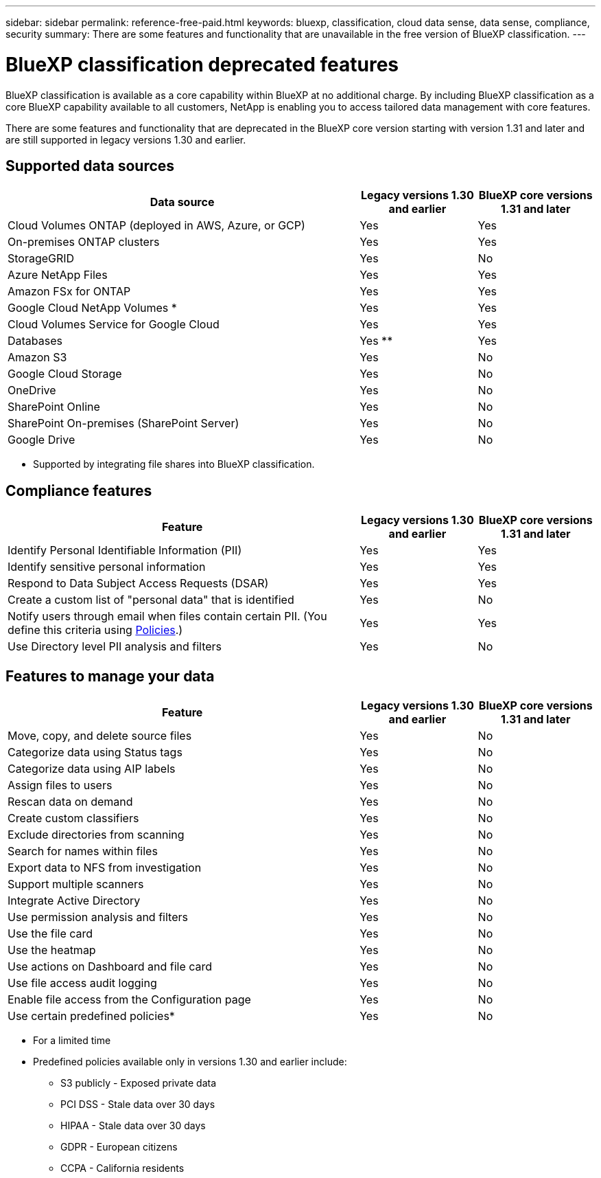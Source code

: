 ---
sidebar: sidebar
permalink: reference-free-paid.html
keywords: bluexp, classification, cloud data sense, data sense, compliance, security 
summary: There are some features and functionality that are unavailable in the free version of BlueXP classification.
---

= BlueXP classification deprecated features
:hardbreaks:
:nofooter:
:icons: font
:linkattrs:
:imagesdir: ./media/

[.lead]
BlueXP classification is available as a core capability within BlueXP at no additional charge. By including BlueXP classification as a core BlueXP capability available to all customers, NetApp is enabling you to access tailored data management with core features.  

There are some features and functionality that are deprecated in the BlueXP core version starting with version 1.31 and later and are still supported in legacy versions 1.30 and earlier. 

== Supported data sources

[cols="60,20,20",width=100%,options="header"]
|===
| Data source
| Legacy versions 1.30 and earlier
| BlueXP core versions 1.31 and later

| Cloud Volumes ONTAP (deployed in AWS, Azure, or GCP) | Yes | Yes
| On-premises ONTAP clusters | Yes | Yes
| StorageGRID | Yes | No
| Azure NetApp Files | Yes | Yes
| Amazon FSx for ONTAP | Yes | Yes
| Google Cloud NetApp Volumes * | Yes | Yes
| Cloud Volumes Service for Google Cloud | Yes | Yes
| Databases | Yes ** | Yes
| Amazon S3 | Yes | No
| Google Cloud Storage | Yes | No
| OneDrive | Yes | No
| SharePoint Online | Yes | No
| SharePoint On-premises (SharePoint Server) | Yes | No
| Google Drive | Yes | No

|===

* Supported by integrating file shares into BlueXP classification.


== Compliance features

[cols="60,20,20",width=100%,options="header"]
|===
| Feature
| Legacy versions 1.30 and earlier
| BlueXP core versions 1.31 and later

| Identify Personal Identifiable Information (PII) | Yes | Yes
| Identify sensitive personal information | Yes | Yes
| Respond to Data Subject Access Requests (DSAR) | Yes | Yes
| Create a custom list of "personal data" that is identified | Yes | No
| Notify users through email when files contain certain PII. (You define this criteria using link:task-using-policies.html[Policies^].)  | Yes | Yes
| Use Directory level PII analysis and filters | Yes | No
|===


== Features to manage your data

[cols="60,20,20",width=100%,options="header"]
|===
| Feature
| Legacy versions 1.30 and earlier
| BlueXP core versions 1.31 and later

| Move, copy, and delete source files   | Yes | No
| Categorize data using Status tags | Yes | No
| Categorize data using AIP labels | Yes | No
| Assign files to users | Yes | No
| Rescan data on demand | Yes | No
| Create custom classifiers | Yes | No
| Exclude directories from scanning | Yes | No
| Search for names within files | Yes | No
| Export data to NFS from investigation | Yes | No
| Support multiple scanners | Yes | No
| Integrate Active Directory  | Yes | No
| Use permission analysis and filters | Yes | No
| Use the file card | Yes | No
| Use the heatmap | Yes | No
| Use actions on Dashboard and file card | Yes | No
| Use file access audit logging | Yes | No
| Enable file access from the Configuration page | Yes | No
| Use certain predefined policies* | Yes | No

|===

* For a limited time
* Predefined policies available only in versions 1.30 and earlier include: 
** S3 publicly - Exposed private data
** PCI DSS - Stale data over 30 days
** HIPAA - Stale data over 30 days
** GDPR - European citizens
** CCPA - California residents
